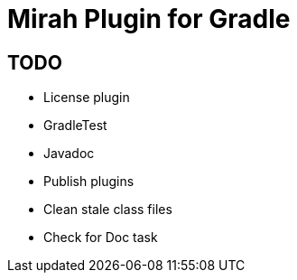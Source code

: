 = Mirah Plugin for Gradle

== TODO

* License plugin
* GradleTest
* Javadoc
* Publish plugins
* Clean stale class files
* Check for Doc task